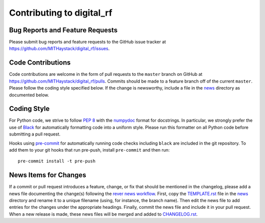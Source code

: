==========================
Contributing to digital_rf
==========================

Bug Reports and Feature Requests
================================

Please submit bug reports and feature requests to the GitHub issue tracker at https://github.com/MITHaystack/digital_rf/issues.


Code Contributions
==================

Code contributions are welcome in the form of pull requests to the ``master`` branch on GitHub at https://github.com/MITHaystack/digital_rf/pulls. Commits should be made to a feature branch off of the current ``master``. Please follow the coding style specified below. If the change is newsworthy, include a file in the `news <news>`_ directory as documented below.


Coding Style
============

For Python code, we strive to follow `PEP 8 <https://www.python.org/dev/peps/pep-0008/>`_ with the `numpydoc <https://numpydoc.readthedocs.io/en/latest/format.html>`_ format for docstrings. In particular, we strongly prefer the use of `Black <https://black.readthedocs.io/en/stable/>`_ for automatically formatting code into a uniform style. Please run this formatter on all Python code before submitting a pull request.

Hooks using `pre-commit <https://pre-commit.com/>`_ for automatically running code checks including ``black`` are included in the git repository. To add them to your git hooks that run pre-push, install ``pre-commit`` and then run::

    pre-commit install -t pre-push


News Items for Changes
======================

If a commit or pull request introduces a feature, change, or fix that should be mentioned in the changelog, please add a news file documenting the change(s) following the `rever news workflow <https://regro.github.io/rever-docs/news.html>`_. First, copy the `TEMPLATE.rst <news/TEMPLATE.rst>`_ file in the `news <news>`_ directory and rename it to a unique filename (using, for instance, the branch name). Then edit the news file to add entries for the changes under the appropriate headings. Finally, commit the news file and include it in your pull request. When a new release is made, these news files will be merged and added to `CHANGELOG.rst <CHANGELOG.rst>`_.
